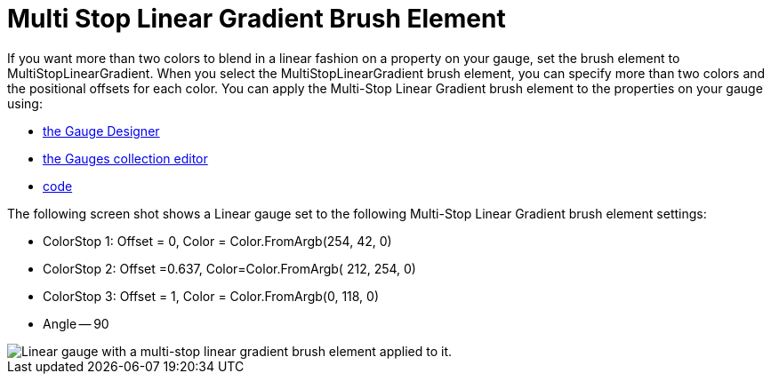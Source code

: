 ﻿////

|metadata|
{
    "name": "webgauge-multi-stop-linear-gradient-brush-element",
    "controlName": ["WebGauge"],
    "tags": ["How Do I"],
    "guid": "{64093B19-36C4-4321-82AF-508693C5D5F1}",  
    "buildFlags": [],
    "createdOn": "0001-01-01T00:00:00Z"
}
|metadata|
////

= Multi Stop Linear Gradient Brush Element

If you want more than two colors to blend in a linear fashion on a property on your gauge, set the brush element to MultiStopLinearGradient. When you select the MultiStopLinearGradient brush element, you can specify more than two colors and the positional offsets for each color. You can apply the Multi-Stop Linear Gradient brush element to the properties on your gauge using:

* link:webgauge-apply-the-multi-stop-linear-gradient-brush-element-using-the-gauge-designer.html[the Gauge Designer]
* link:webgauge-apply-the-multi-stop-linear-gradient-brush-element-at-design-time.html[the Gauges collection editor]
* link:webgauge-apply-the-multi-stop-linear-gradient-brush-element-at-run-time.html[code]

The following screen shot shows a Linear gauge set to the following Multi-Stop Linear Gradient brush element settings:

* ColorStop 1: Offset = 0, Color = Color.FromArgb(254, 42, 0)
* ColorStop 2: Offset =0.637, Color=Color.FromArgb( 212, 254, 0)
* ColorStop 3: Offset = 1, Color = Color.FromArgb(0, 118, 0)
* Angle -- 90

image::images/Gauge_Multi_Stop_Linear_Gradient_02.png[Linear gauge with a multi-stop linear gradient brush element applied to it.]